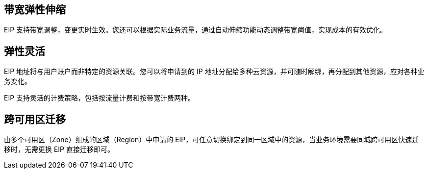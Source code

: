 //产品优势

== 带宽弹性伸缩

EIP 支持带宽调整，变更实时生效。您还可以根据实际业务流量，通过自动伸缩功能动态调整带宽阈值，实现成本的有效优化。

== 弹性灵活

EIP 地址将与用户账户而非特定的资源关联。您可以将申请到的 IP 地址分配给多种云资源，并可随时解绑，再分配到其他资源，应对各种业务变化。

EIP 支持灵活的计费策略，包括按流量计费和按带宽计费两种。

== 跨可用区迁移

由多个可用区（Zone）组成的区域（Region）中申请的 EIP，可任意切换绑定到同一区域中的资源，当业务环境需要同城跨可用区快速迁移时，无需更换 EIP 直接迁移即可。


ifdef::pub[]

== 骨干网直联，自主多线动态 BGP 网络

QingCloud 与骨干网运营商合作，通过 N x 10GE 级别带宽直通 ChinaNet、China169 骨干网，突破网络瓶颈，为您提供高速稳定的出口带宽。同时，QingCloud 实现了自主多线动态 BGP 出口网络架构，通过直连多路运营商网络，进行自主跨地域流量调度和路由优化，实现网络质量的分钟级快速恢复，以适应不断变化的网络，随时享有高质量的网络连接质量。
endif::[]

